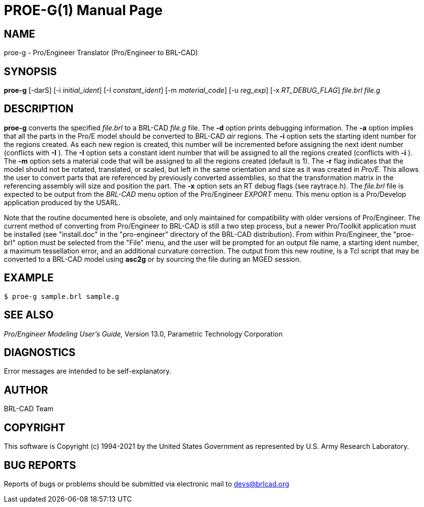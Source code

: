 = PROE-G(1)
ifndef::site-gen-antora[:doctype: manpage]
:man manual: User Commands
:man source: BRL-CAD
:page-role: manpage

== NAME

proe-g - Pro/Engineer Translator (Pro/Engineer to BRL-CAD)

== SYNOPSIS

*proe-g* [-darS] [-i _initial_ident_] [-I _constant_ident_] [-m _material_code_] [-u _reg_exp_] [-x _RT_DEBUG_FLAG_] _file.brl_ _file.g_

== DESCRIPTION

[cmd]*proe-g* converts the specified _file.brl_ to a BRL-CAD _file.g_
file. The [opt]*-d* option prints debugging information. The [opt]*-a*
option implies that all the parts in the Pro/E model should be
converted to BRL-CAD _air_ regions. The [opt]*-i* option sets the
starting ident number for the regions created. As each new region is
created, this number will be incremented before assigning the next
ident number (conflicts with [opt]*-I* ). The [opt]*-I* option sets a
constant ident number that will be assigned to all the regions created
(conflicts with [opt]*-i* ). The [opt]*-m* option sets a material code
that will be assigned to all the regions created (default is 1). The
[opt]*-r* flag indicates that the model should not be rotated,
translated, or scaled, but left in the same orientation and size as it
was created in _Pro/E_. This allows the user to convert parts that are
referenced by previously converted assemblies, so that the
transformation matrix in the referencing assembly will size and
position the part. The [opt]*-x* option sets an RT debug flags (see
raytrace.h). The _file.brl_ file is expected to be output from the
_BRL-CAD_ menu option of the Pro/Engineer _EXPORT_ menu. This menu
option is a Pro/Develop application produced by the USARL.

Note that the routine documented here is obsolete, and only maintained
for compatibility with older versions of Pro/Engineer. The current
method of converting from Pro/Engineer to BRL-CAD is still a two step
process, but a newer Pro/Toolkit application must be installed (see
"install.doc" in the "pro-engineer" directory of the BRL-CAD
distribution). From within Pro/Engineer, the "proe-brl" option must be
selected from the "File" menu, and the user will be prompted for an
output file name, a starting ident number, a maximum tessellation
error, and an additional curvature correction. The output from this
new routine, is a Tcl script that may be converted to a BRL-CAD model
using *asc2g* or by sourcing the file during an MGED session.

== EXAMPLE

....
$ proe-g sample.brl sample.g
....


== SEE ALSO

_Pro/Engineer Modeling User's Guide,_ Version 13.0, Parametric
Technology Corporation

== DIAGNOSTICS

Error messages are intended to be self-explanatory.

== AUTHOR

BRL-CAD Team

== COPYRIGHT

This software is Copyright (c) 1994-2021 by the United States
Government as represented by U.S. Army Research Laboratory.

== BUG REPORTS

Reports of bugs or problems should be submitted via electronic mail to
mailto:devs@brlcad.org[]
